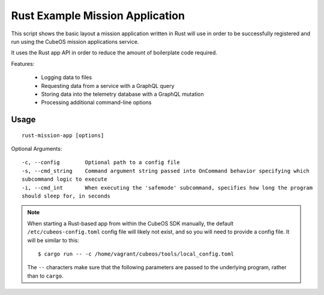 Rust Example Mission Application
================================

This script shows the basic layout a mission application written in Rust will use in order
to be successfully registered and run using the CubeOS mission applications service.

It uses the Rust app API in order to reduce the amount of boilerplate code required.

Features:

    - Logging data to files
    - Requesting data from a service with a GraphQL query
    - Storing data into the telemetry database with a GraphQL mutation
    - Processing additional command-line options

Usage
-----

::

    rust-mission-app [options]

Optional Arguments::

    -c, --config        Optional path to a config file
    -s, --cmd_string    Command argument string passed into OnCommand behavior specifying which
    subcommand logic to execute
    -i, --cmd_int       When executing the 'safemode' subcommand, specifies how long the program
    should sleep for, in seconds

.. note::

    When starting a Rust-based app from within the CubeOS SDK manually, the default ``/etc/cubeos-config.toml`` config
    file will likely not exist, and so you will need to provide a config file. It will be similar to this::

        $ cargo run -- -c /home/vagrant/cubeos/tools/local_config.toml

    The ``--`` characters make sure that the following parameters are passed to the underlying
    program, rather than to ``cargo``.

